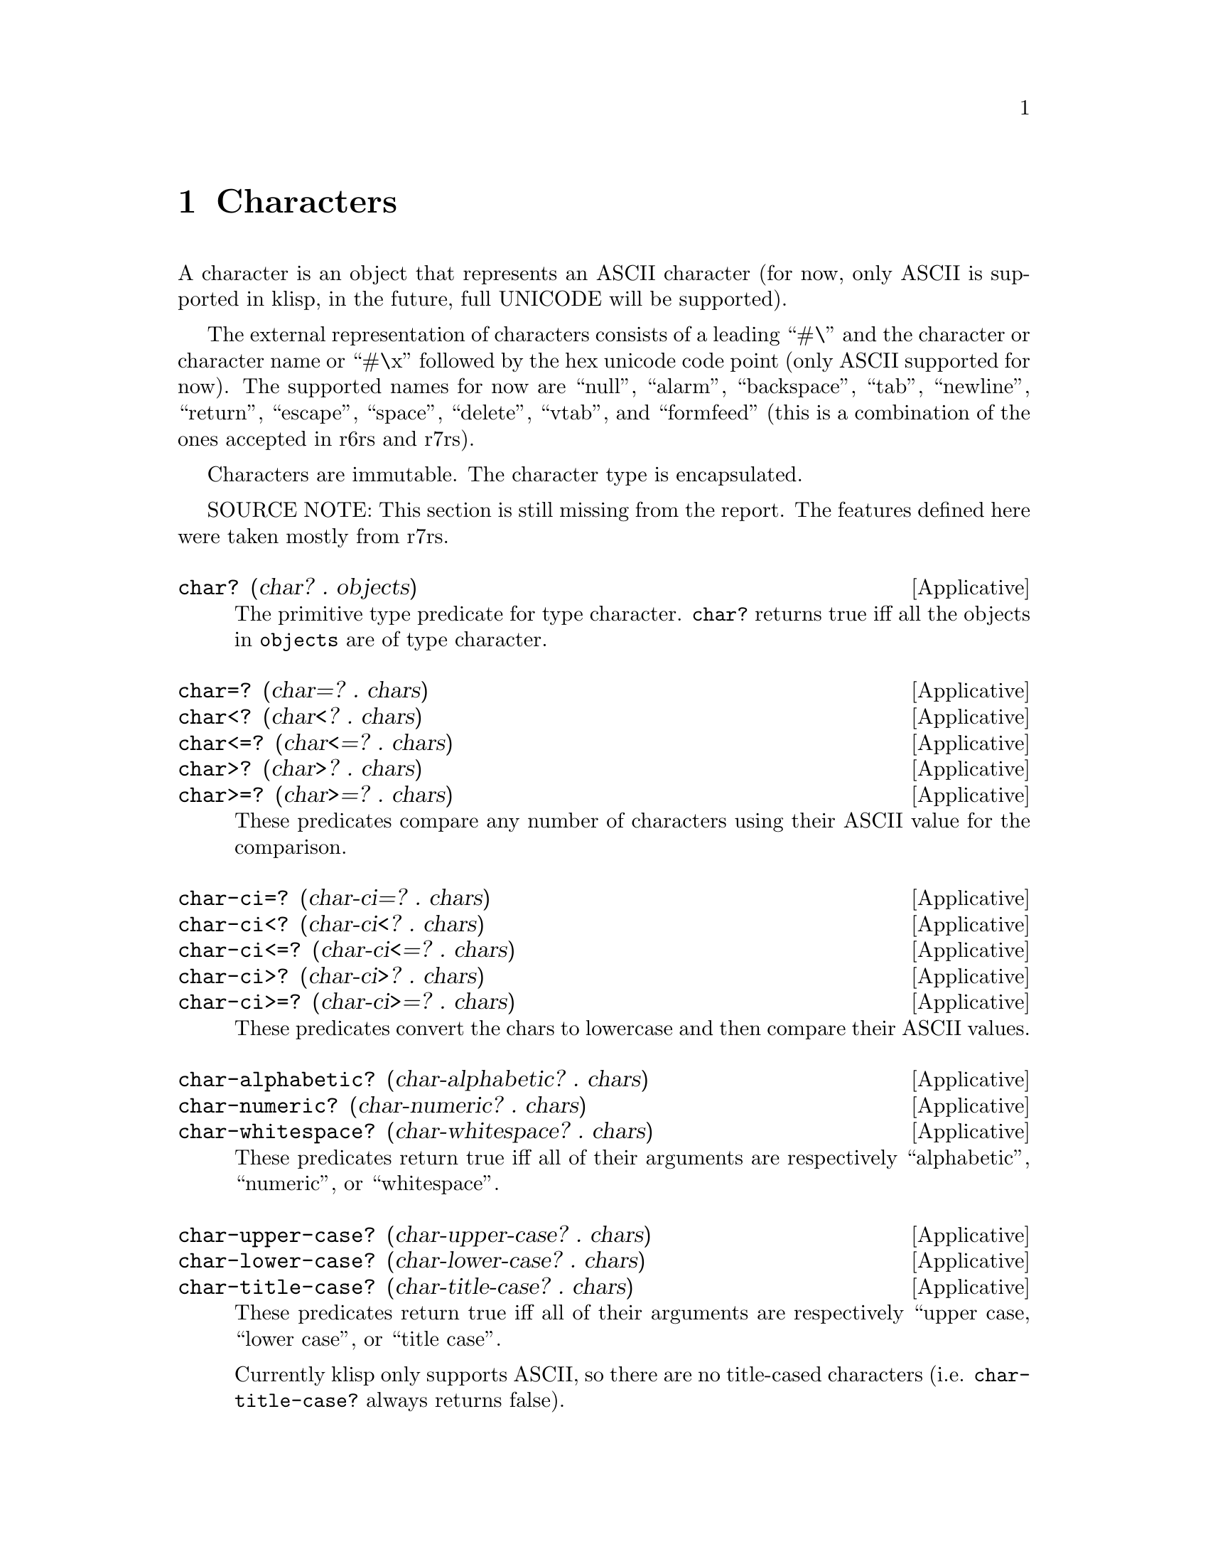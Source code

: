 @c -*-texinfo-*-
@setfilename ../src/characters

@node Characters, Ports, Strings, Top
@comment  node-name,  next,  previous,  up

@chapter Characters
@cindex characters

  A character is an object that represents an ASCII character (for
now, only ASCII is supported in klisp, in the future, full UNICODE
will be supported).  

The external representation of characters consists of a leading ``#\''
and the character or character name or ``#\x'' followed by the hex
unicode code point (only ASCII supported for now).  The supported
names for now are ``null'', ``alarm'', ``backspace'', ``tab'',
``newline'', ``return'', ``escape'', ``space'', ``delete'', ``vtab'',
and ``formfeed'' (this is a combination of the ones accepted in r6rs
and r7rs).

Characters are immutable.  The character type is encapsulated.

  SOURCE NOTE: This section is still missing from the report.  The
features defined here were taken mostly from r7rs.

@deffn Applicative char? (char? . objects)
  The primitive type predicate for type character.  @code{char?}
returns true iff all the objects in @code{objects} are of type
character.
@end deffn

@deffn Applicative char=? (char=? . chars)
@deffnx Applicative char<? (char<? . chars)
@deffnx Applicative char<=? (char<=? . chars)
@deffnx Applicative char>? (char>? . chars)
@deffnx Applicative char>=? (char>=? . chars)
  These predicates compare any number of characters using their
ASCII value for the comparison.
@end deffn

@deffn Applicative char-ci=? (char-ci=? . chars)
@deffnx Applicative char-ci<? (char-ci<? . chars)
@deffnx Applicative char-ci<=? (char-ci<=? . chars)
@deffnx Applicative char-ci>? (char-ci>? . chars)
@deffnx Applicative char-ci>=? (char-ci>=? . chars)
  These predicates convert the chars to lowercase and then compare
their ASCII values.
@end deffn

@deffn Applicative char-alphabetic? (char-alphabetic? . chars) 
@deffnx Applicative char-numeric? (char-numeric? . chars) 
@deffnx Applicative char-whitespace? (char-whitespace? . chars) 
  These predicates return true iff all of their arguments are
respectively ``alphabetic'', ``numeric'', or ``whitespace''.
@end deffn

@deffn Applicative char-upper-case? (char-upper-case? . chars) 
@deffnx Applicative char-lower-case? (char-lower-case? . chars) 
@deffnx Applicative char-title-case? (char-title-case? . chars) 
These predicates return true iff all of their arguments are
respectively ``upper case, ``lower case'', or ``title case''.

Currently klisp only supports ASCII, so there are no title-cased
characters (i.e. @code{char-title-case?} always returns false).
@end deffn

@deffn Applicative char-upcase (char-upcase char) 
@deffnx Applicative char-downcase (char-downcase char) 
@deffnx Applicative char-titlecase (char-downcase char) 
@deffnx Applicative char-foldcase (char-downcase char) 
These applicatives return a character @code{char2} so that:
@example
(char-ci=? char char2) @result{} #t
@end example

If @code{char} is alphabetic then the following holds:

@example
(char-upper-case? (char-upcase char)) @result{} #t
(char-lower-case? (char-downcase char)) @result{} #t
@end example

Currently klisp only supports ASCII, so @code{char-foldcase} behaves
as @code{char-downcase} and @code{char-titlecase} behaves as
@code{char-upcase}.
@end deffn

@deffn Applicative char->integer (char->integer char)
@deffnx Applicative integer->char (integer->char k)
  These applicatives convert between ASCII values (as exact integers
between 0 and 127) and characters.  If an integer that is out of range
for ASCII characters is passed to @code{integer->char}, an error is
signaled.
@end deffn

@deffn Applicative char-digit? (char-digit? char [base])
@code{base} must be an exact integer, between 2 and 36, it omitted it
defaults to @code{10}.

Applicative @code{char-digit?} is a predicate that returns true iff
@code{char} is a digit in base @code{base}.  If @code{base} is greater
than 10, then either upper case or lower case letters can be used.

SOURCE NOTE:  This is like char-numeric? but with bases other than 10.
@end deffn

@deffn Applicative char->digit (char->digit char [base])
@deffnx Applicative digit->char (digit->char digit [base])
@code{base} must be an exact integer, between 2 and 36, it omitted it
defaults to @code{10}.  In @code{char->digit}, @code{char} should be a
character such that
@example 
(char-digit? char base) @result{} #t 
@end example
In @code{digit->char}, @code{digit} should be an exact integer such
that
@example
(>=? (- base 1) digit 0) @result{} #t
@end example

These two applicatives convert between chars representing digits and
the corresponding integer values, in arbitrary bases (between 2 and
36).

@code{char->digit} accepts either lower or upper case characters (if
the base is greater than 10), @code{digit->char} always returns
lower characters (or numbers of course).

SOURCE NOTE: These are like r7rs digit-value but augmented with a
base argument.
@end deffn
